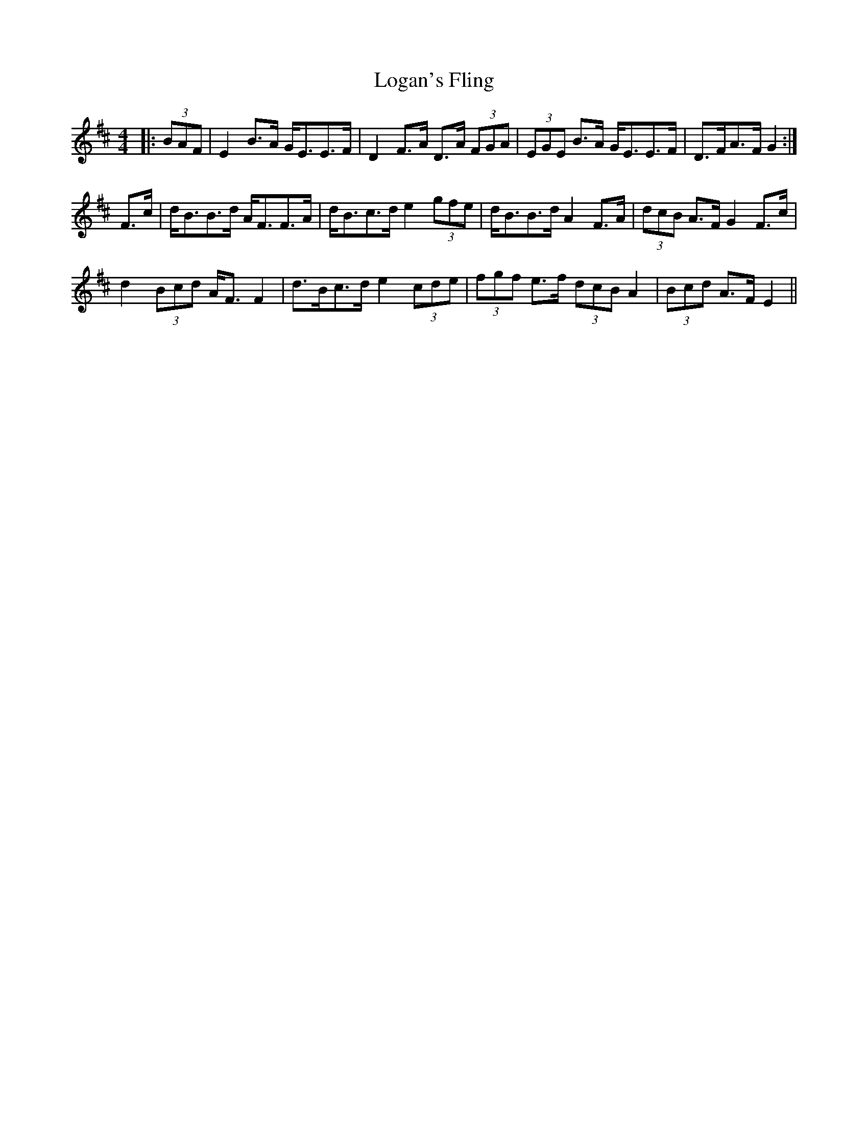 X: 24016
T: Logan's Fling
R: strathspey
M: 4/4
K: Edorian
|:(3BAF|E2 B>A G<EE>F|D2 F>A D>A (3FGA|(3EGE B>A G<EE>F|D>FA>F G2:|
F>c|d<BB>d A<FF>A|d<Bc>d e2 (3gfe|d<BB>d A2 F>A|(3dcB A>F G2 F>c|
d2 (3Bcd A<F F2|d>Bc>d e2 (3cde|(3fgf e>f (3dcB A2|(3Bcd A>F E2||

